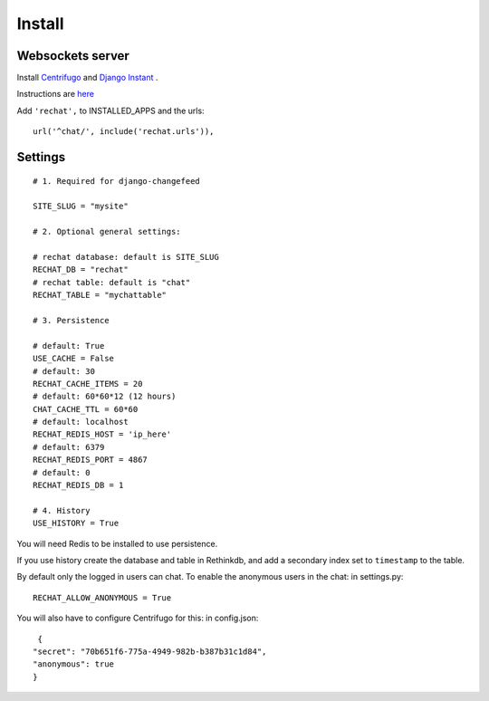 Install
=======

Websockets server
-----------------

Install `Centrifugo <https://github.com/centrifugal/centrifugo/>`_  and 
`Django Instant <https://github.com/synw/django-instant>`_ .

Instructions are `here <http://django-instant.readthedocs.io/en/latest/src/install.html>`_

Add ``'rechat',`` to INSTALLED_APPS and the urls:

.. highlight:: python

::

   url('^chat/', include('rechat.urls')),

Settings
--------

.. highlight:: python

::

   # 1. Required for django-changefeed
   
   SITE_SLUG = "mysite"
   
   # 2. Optional general settings:
   
   # rechat database: default is SITE_SLUG
   RECHAT_DB = "rechat"
   # rechat table: default is "chat"
   RECHAT_TABLE = "mychattable"
   
   # 3. Persistence
   
   # default: True
   USE_CACHE = False
   # default: 30
   RECHAT_CACHE_ITEMS = 20
   # default: 60*60*12 (12 hours)
   CHAT_CACHE_TTL = 60*60
   # default: localhost
   RECHAT_REDIS_HOST = 'ip_here'
   # default: 6379
   RECHAT_REDIS_PORT = 4867
   # default: 0
   RECHAT_REDIS_DB = 1
   
   # 4. History
   USE_HISTORY = True
   
You will need Redis to be installed to use persistence.  

If you use history create the database and table in Rethinkdb, and add a secondary index 
set to ``timestamp`` to the table. 

By default only the logged in users can chat. To enable the anonymous users in the chat: in settings.py: 

.. highlight:: python

::

   RECHAT_ALLOW_ANONYMOUS = True
   
You will also have to configure Centrifugo for this: in config.json:

.. highlight:: javascript

::

   {
  "secret": "70b651f6-775a-4949-982b-b387b31c1d84",
  "anonymous": true
  }